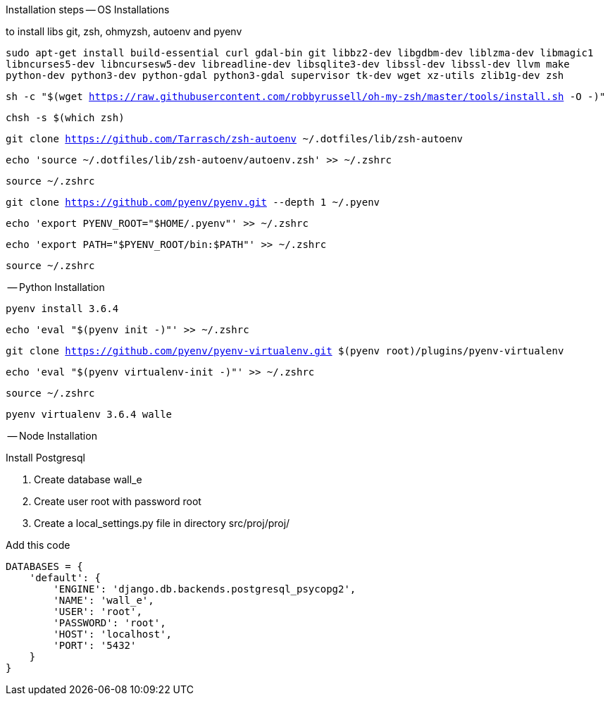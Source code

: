 Installation steps
-- OS Installations

to install libs git, zsh, ohmyzsh, autoenv and pyenv

`sudo apt-get install build-essential curl gdal-bin git libbz2-dev libgdbm-dev liblzma-dev libmagic1 libncurses5-dev libncursesw5-dev libreadline-dev libsqlite3-dev libssl-dev libssl-dev llvm make python-dev python3-dev python-gdal python3-gdal supervisor tk-dev wget xz-utils zlib1g-dev zsh`

`sh -c "$(wget https://raw.githubusercontent.com/robbyrussell/oh-my-zsh/master/tools/install.sh -O -)"`

`chsh -s $(which zsh)`

`git clone https://github.com/Tarrasch/zsh-autoenv ~/.dotfiles/lib/zsh-autoenv`

`echo 'source ~/.dotfiles/lib/zsh-autoenv/autoenv.zsh' >> ~/.zshrc`

`source ~/.zshrc`

`git clone https://github.com/pyenv/pyenv.git --depth 1 ~/.pyenv`

`echo 'export PYENV_ROOT="$HOME/.pyenv"' >> ~/.zshrc`

`echo 'export PATH="$PYENV_ROOT/bin:$PATH"' >> ~/.zshrc`


`source ~/.zshrc`

-- Python Installation

`pyenv install 3.6.4`

`echo 'eval "$(pyenv init -)"' >> ~/.zshrc`

`git clone https://github.com/pyenv/pyenv-virtualenv.git $(pyenv root)/plugins/pyenv-virtualenv`

`echo 'eval "$(pyenv virtualenv-init -)"' >> ~/.zshrc`

`source ~/.zshrc`

`pyenv virtualenv 3.6.4 walle`

-- Node Installation


.Install Postgresql

. Create database wall_e

. Create user root with password root

. Create a local_settings.py file in directory src/proj/proj/



.Add this code
[source,python]
----
DATABASES = {
    'default': {
        'ENGINE': 'django.db.backends.postgresql_psycopg2',
        'NAME': 'wall_e',
        'USER': 'root',
        'PASSWORD': 'root',
        'HOST': 'localhost',
        'PORT': '5432'
    }
}
----
